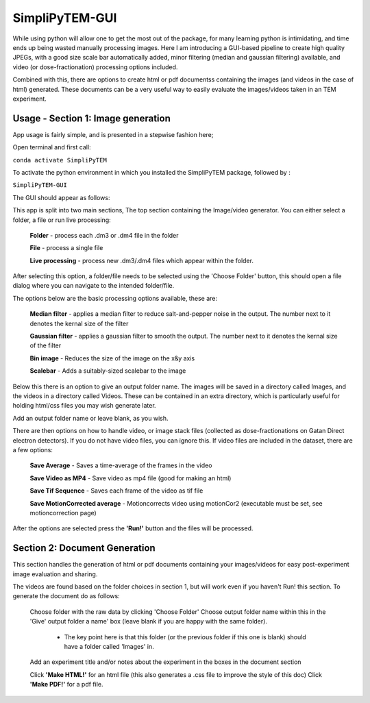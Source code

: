 SimpliPyTEM-GUI
===============

While using python will allow one to get the most out of the package, for many learning python is intimidating, and time ends up being wasted manually processing images. Here I am introducing a GUI-based pipeline to create high quality JPEGs, with a good size scale bar automatically added, minor filtering (median and gaussian filtering) available, and video (or dose-fractionation) processing options included. 

Combined with this, there are options to create html or pdf documentss containing the images (and videos in the case of html) generated. These documents can be a very useful way to easily evaluate the images/videos taken in an TEM experiment. 

.. image:: Media/Images/SimpliPyTEM_figures.001.png
    :width: 600
    :alt: Figure showing aim of SimpliPyTEM-GUI



Usage - Section 1: Image generation
-----------------------------------

App usage is fairly simple, and is presented in a stepwise fashion here;

Open terminal and first call: 

``conda activate SimpliPyTEM``

To activate the python environment in which you installed the SimpliPyTEM package, followed by : 

``SimpliPyTEM-GUI``

The GUI should appear as follows: 

.. image:: Media/Images/App_screenshot1.png
    :width: 300
    :alt: a screenshot showing the app GUI


This app is split into two main sections, The top section containing the Image/video generator. You can either select a folder, a file or run live processing:
    
    **Folder** - process each .dm3 or .dm4 file in the folder

    **File** - process a single file

    **Live processing** - process new .dm3/.dm4 files which appear within the folder. 

After selecting this option, a folder/file needs to be selected using the 'Choose Folder' button, this should open a file dialog where you can navigate to the intended folder/file.

The options below are the basic processing options available, these are: 
    
    **Median filter** - applies a median filter to reduce salt-and-pepper noise in the output. The number next to it denotes the kernal size of the filter 

    **Gaussian filter** - applies a gaussian filter to smooth the output. The number next to it denotes the kernal size of the filter 

    **Bin image** - Reduces the size of the image on the x&y axis 

    **Scalebar** - Adds a suitably-sized scalebar to the image

Below this there is an option to give an output folder name. The images will be saved in a directory called Images, and the videos in a directory called Videos. These can be contained in an extra directory, which is particularly useful for holding  html/css files you may wish generate later. 

Add an output folder name or leave blank, as you wish. 

There are then options on how to handle video, or image stack files (collected as dose-fractionations on Gatan Direct electron detectors). If you do not have video files, you can ignore this. If video files are included in the dataset, there are a few options: 

    **Save Average** - Saves a time-average of the frames in the video 

    **Save Video as MP4** - Save video as mp4 file (good for making an html) 

    **Save Tif Sequence** - Saves each frame of the video as tif file 

    **Save MotionCorrected average** - Motioncorrects video using motionCor2 (executable must be set, see motioncorrection page)

After the options are selected press the **'Run!'** button and the files will be processed. 



Section 2: Document Generation 
------------------------------

This section handles the generation of html or pdf documents containing your images/videos for easy post-experiment image evaluation and sharing. 

The videos are found based on the folder choices in section 1, but will work even if you haven't Run! this section. To generate the document do as follows: 

    Choose folder with the raw data  by clicking 'Choose Folder' 
    Choose output folder name within this in the 'Give' output folder a name' box  (leave blank if you are happy with the same folder). 
        - The key point here is that this folder (or the previous folder if this one is blank) should have a folder called 'Images' in. 

    Add an experiment title and/or notes about the experiment in the boxes in the document section

    Click **'Make HTML!'** for an html file (this also generates a .css file to improve the style of this doc)
    Click **'Make PDF!'** for a pdf file.
